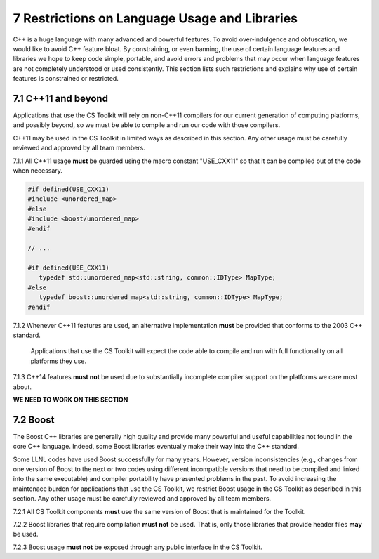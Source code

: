 ************************************************
7 Restrictions on Language Usage and Libraries
************************************************

C++ is a huge language with many advanced and powerful features. To avoid
over-indulgence and obfuscation, we would like to avoid C++ feature bloat.
By constraining, or even banning, the use of certain language features and
libraries we hope to keep code simple, portable, and avoid errors and 
problems that may occur when language features are not completely 
understood or used consistently.  This section lists such restrictions and 
explains why use of certain features is constrained or restricted.


=======================
7.1 C++11 and beyond
=======================

Applications that use the CS Toolkit will rely on non-C++11 compilers for 
our current generation of computing platforms, and possibly beyond, so we
must be able to compile and run our code with those compilers.

C++11 may be used in the CS Toolkit in limited ways as described in this 
section. Any other usage must be carefully reviewed and approved by all 
team members.

7.1.1 All C++11 usage **must** be guarded using the macro constant "USE_CXX11" so that it can be compiled out of the code when necessary. 

.. code-block:: cpp

   #if defined(USE_CXX11)
   #include <unordered_map>
   #else
   #include <boost/unordered_map>
   #endif

   // ...

   #if defined(USE_CXX11)
      typedef std::unordered_map<std::string, common::IDType> MapType;
   #else
      typedef boost::unordered_map<std::string, common::IDType> MapType;
   #endif

7.1.2 Whenever C++11 features are used, an alternative implementation **must** be provided that conforms to the 2003 C++ standard.

      Applications that use the CS Toolkit will expect the code able to compile
      and run with full functionality on all platforms they use. 

7.1.3 C++14 features **must not** be used due to substantially incomplete compiler support on the platforms we care most about.


**WE NEED TO WORK ON THIS SECTION**


==============
7.2 Boost
==============

The Boost C++ libraries are generally high quality and provide many powerful
and useful capabilities not found in the core C++ language. Indeed, some Boost
libraries eventually make their way into the C++ standard.
 
Some LLNL codes have used Boost successfully for many years. However, 
version inconsistencies (e.g., changes from one version of Boost to the next or 
two codes using different incompatible versions that need to be compiled
and linked into the same executable) and compiler portability have presented 
problems in the past. To avoid increasing the maintenace burden for 
applications that use the CS Toolkit, we restrict Boost usage in the CS 
Toolkit as described in this section. Any other usage must be carefully 
reviewed and approved by all team members.

7.2.1 All CS Toolkit components **must** use the same version of Boost that is maintained for the Toolkit.

7.2.2 Boost libraries that require compilation **must not** be used. That is, only those libraries that provide header files **may** be used.

7.2.3 Boost usage **must not** be exposed through any public interface in the CS Toolkit. 
